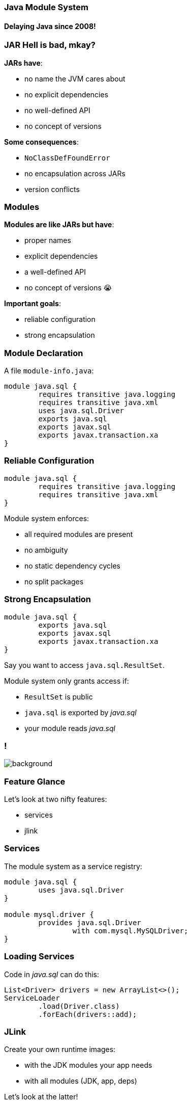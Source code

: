 === Java Module System
==== Delaying Java since 2008!

=== JAR Hell is bad, mkay?

*JARs have*:

* no name the JVM cares about
* no explicit dependencies
* no well-defined API
* no concept of versions

*Some consequences*:

* `NoClassDefFoundError`
* no encapsulation across JARs
* version conflicts

=== Modules

*Modules are like JARs but have*:

* proper names
* explicit dependencies
* a well-defined API
* no concept of versions 😭

*Important goals*:

* reliable configuration
* strong encapsulation

=== Module Declaration

A file `module-info.java`:

++++
<div class="listingblock"><div class="content"><pre class="highlight"><code class="java language-java hljs"><span class="hljs-keyword">module</span> java.sql {
	<span class="hljs-keyword">requires transitive</span> java.logging
	<span class="hljs-keyword">requires transitive</span> java.xml
	<span class="hljs-keyword">uses</span> java.sql.Driver
	<span class="hljs-keyword">exports</span> java.sql
	<span class="hljs-keyword">exports</span> javax.sql
	<span class="hljs-keyword">exports</span> javax.transaction.xa
}</code></pre></div></div>
++++

=== Reliable Configuration

++++
<div class="listingblock"><div class="content"><pre class="highlight"><code class="java language-java hljs"><span class="hljs-keyword">module</span> java.sql {
	<span class="hljs-keyword">requires transitive</span> java.logging
	<span class="hljs-keyword">requires transitive</span> java.xml
}</code></pre></div></div>
++++

Module system enforces:

* all required modules are present
* no ambiguity
* no static dependency cycles
* no split packages

=== Strong Encapsulation

++++
<div class="listingblock"><div class="content"><pre class="highlight"><code class="java language-java hljs"><span class="hljs-keyword">module</span> java.sql {
	<span class="hljs-keyword">exports</span> java.sql
	<span class="hljs-keyword">exports</span> javax.sql
	<span class="hljs-keyword">exports</span> javax.transaction.xa
}</code></pre></div></div>
++++

Say you want to access `java.sql.ResultSet`.

Module system only grants access if:

* `ResultSet` is public
* `java.sql` is exported by _java.sql_
* your module reads _java.sql_

[state="empty",background-color="white"]
=== !
image::images/platform-modules.png[background, size=contain]

=== Feature Glance

Let's look at two nifty features:

* services
* jlink

=== Services

The module system as a service registry:

++++
<div class="listingblock"><div class="content"><pre class="highlight"><code class="java language-java hljs"><span class="hljs-keyword">module</span> java.sql {
	<span class="hljs-keyword">uses</span> java.sql.Driver
}

<span class="hljs-keyword">module</span> mysql.driver {
	<span class="hljs-keyword">provides</span> java.sql.Driver
		<span class="hljs-keyword">with</span> com.mysql.MySQLDriver;
}
</code></pre></div></div>
++++

=== Loading Services

Code in _java.sql_ can do this:

```java
List<Driver> drivers = new ArrayList<>();
ServiceLoader
	.load(Driver.class)
	.forEach(drivers::add);
```

=== JLink

Create your own runtime images:

* with the JDK modules your app needs
* with all modules (JDK, app, deps)

Let's look at the latter!

=== Application Image

[source,bash]
----
# create image
$ jlink
	--output awesome-app
	--module-path $JAVA_HOME/jmods:mods
	--add-modules com.awesome.app
	--launcher awesome=com.awesome.app
# [ship image]
# use image
awesome-app/bin/awesome
----

=== More JLink Features

* automatic service binding +
(with `--bind-services`)
* various optimizations +
(size and launch performance)
* plugin API (not yet public)
* cross OS image generation

=== More Modularity Features

* finer grained dependencies and exports
* open packages and modules (for reflection)
* unnamed and automatic modules (for migration)
* layers (for containers)

=== More About Modules

* https://blog.codefx.org/java/java-module-system-tutorial/[Code First Java Module System Tutorial]
* https://blog.codefx.org/java/java-9-migration-guide/[Java 9 Migration Guide]
* https://blog.codefx.org/java/five-command-line-options-to-hack-the-java-9-module-system/[Five Command Line Options To Hack The Java Module System]
* https://blog.codefx.org/java/planning-your-java-9-update/[Planning Your Java 9 Update]

=== Even More About Modules

++++
<div style="float: left; width: 45%; margin:0px;">
	<a href="https://www.manning.com/books/the-java-module-system?a_aid=nipa&a_bid=869915cb"><img src="images/cover-jms.png" style="margin: 0;"></a>
	<p style="
		position: fixed;
		margin: -160px 0 0 60px;
		transform: rotate(-8deg);
		font-size: 28pt;
		color: #cc0000;
		text-shadow: 2px 2px 3px #660000;
		font-weight: bold;
		border: 5px solid #cc0000;
		border-radius: 12px;
		background-color: rgba(255,255,255,0.5);
		padding: 2px 8px 7px 4px;
">37% off with<br>code <em>fccparlog</em></p>
	<p><a href="https://www.manning.com/books/the-java-module-system?a_aid=nipa&a_bid=869915cb">tiny.cc/jms</a></p>
</div>
++++

*I've written a book!* +
E-book available ⇝ https://www.manning.com/books/the-java-module-system?a_aid=nipa&a_bid=869915cb[tiny.cc/jms]

* creating, building, +
running modules
* migration to Java 9+
* modularization
* services and +
advanced features
* reflection and layers
* custom runtime images
